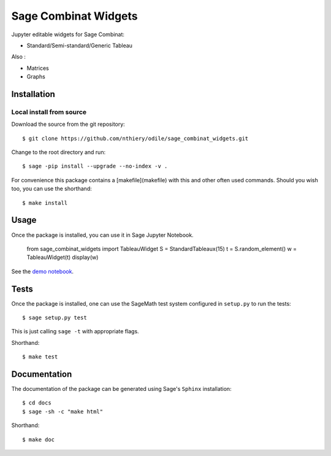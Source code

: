 =====================
Sage Combinat Widgets
=====================

.. commented image:: https://mybinder.org/badge.svg
   :target: https://mybinder.org/v2/gh/sagemath/sage-combinat-widgets/master

Jupyter editable widgets for Sage Combinat:

- Standard/Semi-standard/Generic Tableau

  .. commented - Partition

Also : 

- Matrices
- Graphs

Installation
------------

Local install from source
^^^^^^^^^^^^^^^^^^^^^^^^^

Download the source from the git repository::

    $ git clone https://github.com/nthiery/odile/sage_combinat_widgets.git

Change to the root directory and run::

    $ sage -pip install --upgrade --no-index -v .

For convenience this package contains a [makefile](makefile) with this
and other often used commands. Should you wish too, you can use the
shorthand::

    $ make install

Usage
-----

Once the package is installed, you can use it in Sage Jupyter Notebook.

    from sage_combinat_widgets import TableauWidget
    S = StandardTableaux(15)
    t = S.random_element()
    w = TableauWidget(t)
    display(w)

See the `demo notebook <demo_GridViewWidget.ipynb>`_.

Tests
-----

Once the package is installed, one can use the SageMath test system
configured in ``setup.py`` to run the tests::

    $ sage setup.py test

This is just calling ``sage -t`` with appropriate flags.

Shorthand::

    $ make test

Documentation
-------------

The documentation of the package can be generated using Sage's
``Sphinx`` installation::

    $ cd docs
    $ sage -sh -c "make html"

Shorthand::

    $ make doc


